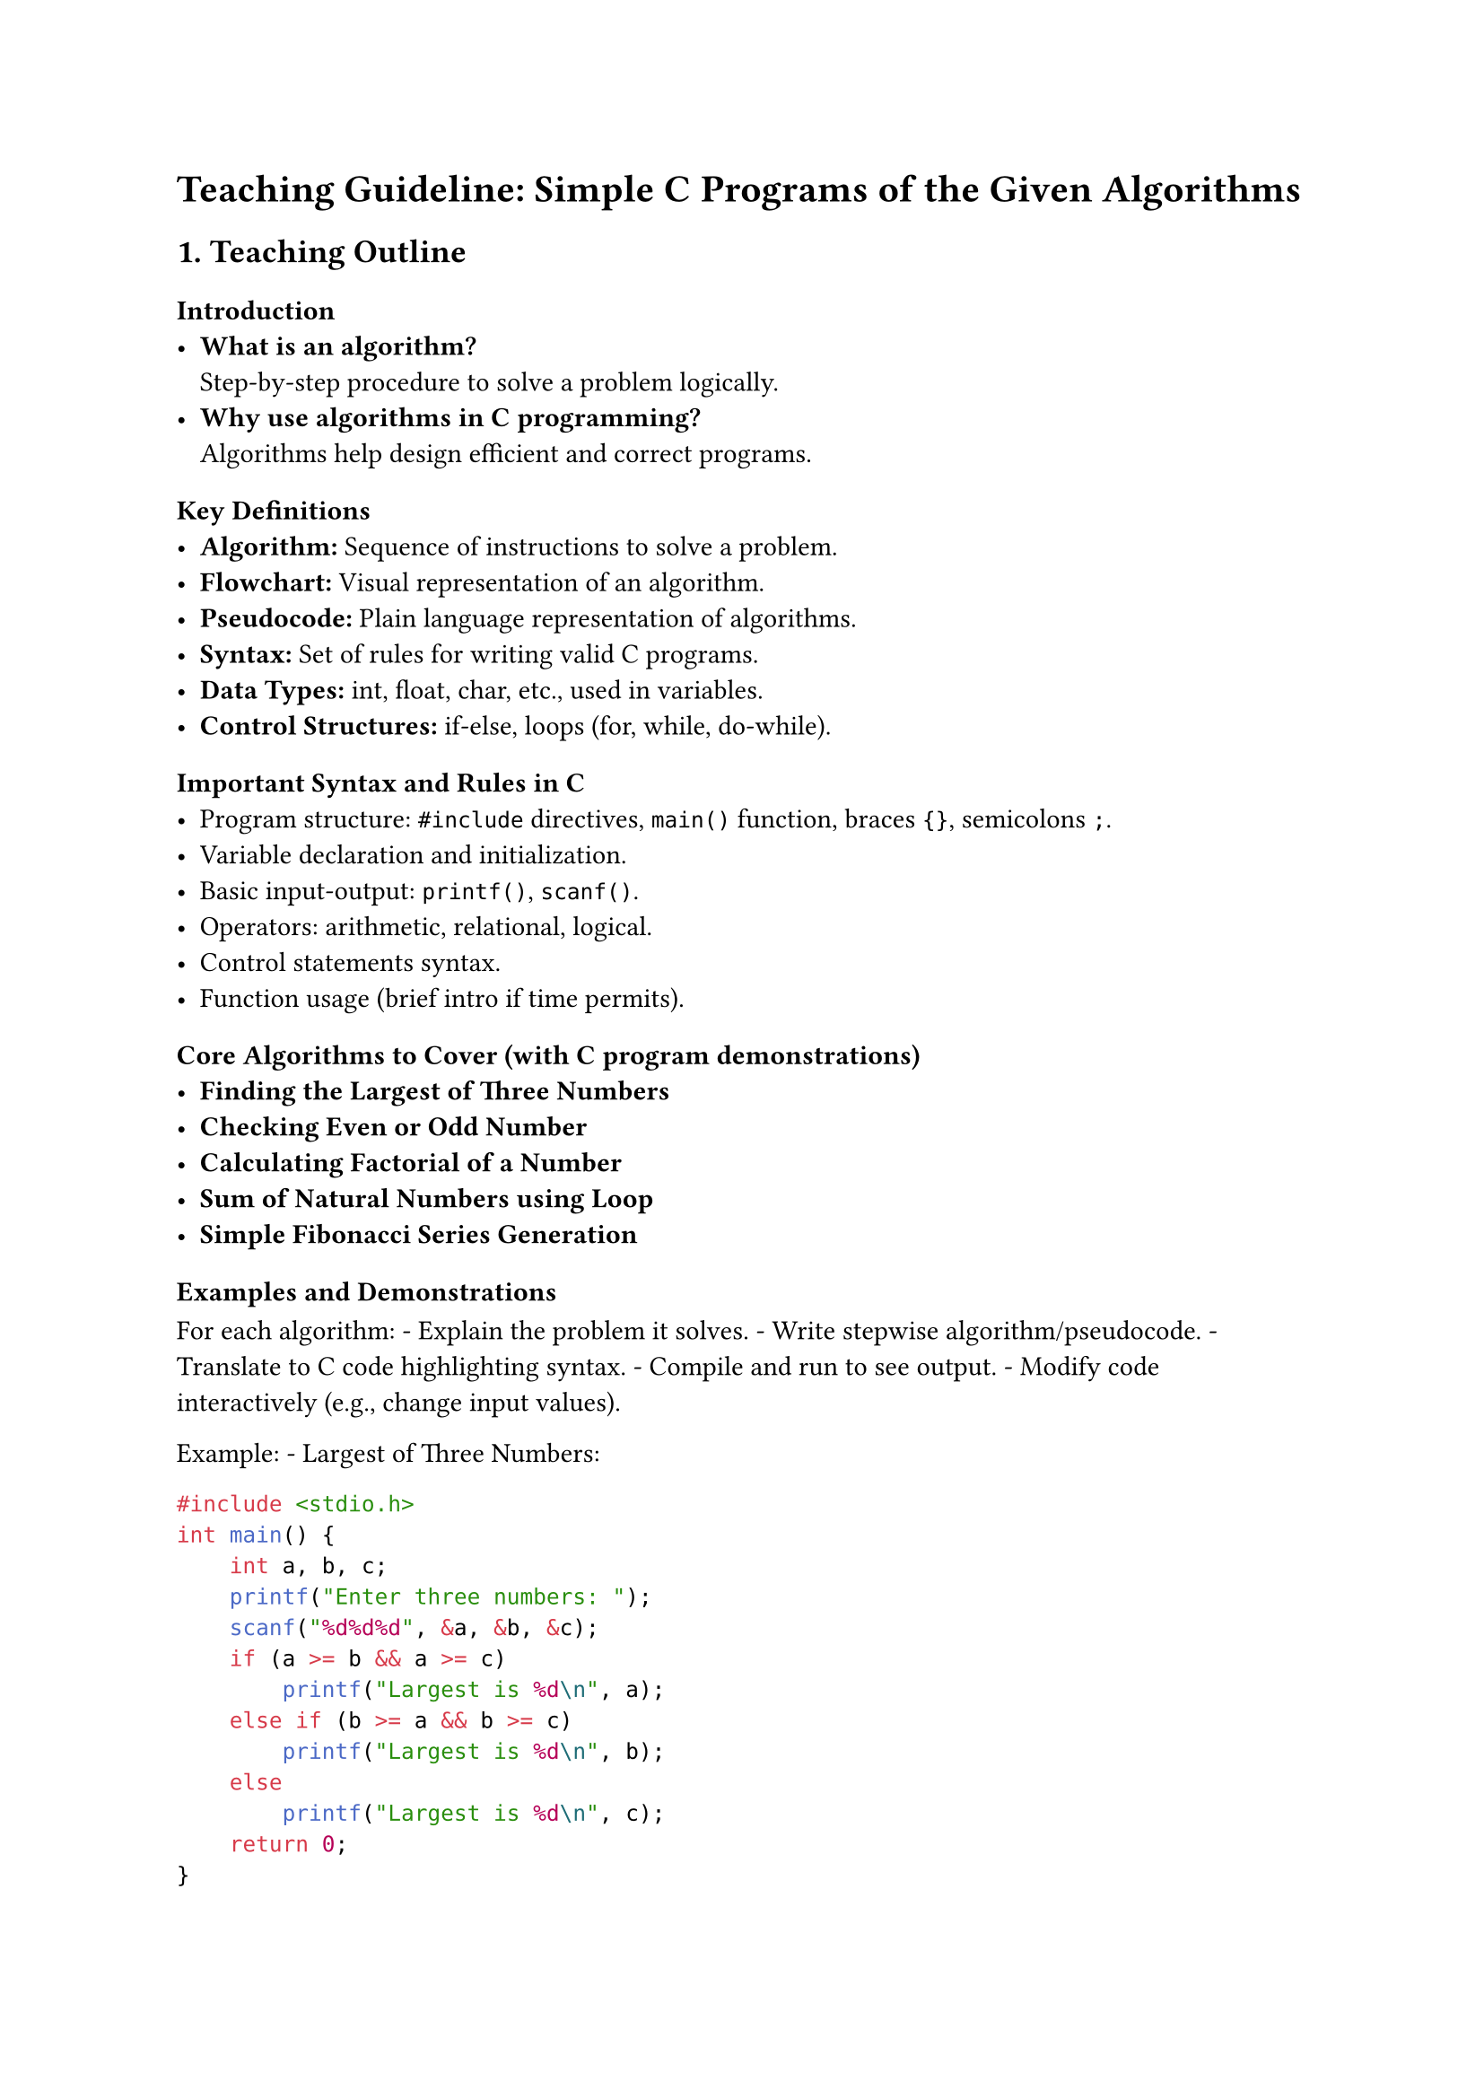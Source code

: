 = Teaching Guideline: Simple C Programs of the Given Algorithms
<teaching-guideline-simple-c-programs-of-the-given-algorithms>



== 1. Teaching Outline
<teaching-outline>
=== Introduction
<introduction>
- #strong[What is an algorithm?] \
  Step-by-step procedure to solve a problem logically.
- #strong[Why use algorithms in C programming?] \
  Algorithms help design efficient and correct programs.



=== Key Definitions
<key-definitions>
- #strong[Algorithm:] Sequence of instructions to solve a problem.
- #strong[Flowchart:] Visual representation of an algorithm.
- #strong[Pseudocode:] Plain language representation of algorithms.
- #strong[Syntax:] Set of rules for writing valid C programs.
- #strong[Data Types:] int, float, char, etc., used in variables.
- #strong[Control Structures:] if-else, loops (for, while, do-while).



=== Important Syntax and Rules in C
<important-syntax-and-rules-in-c>
- Program structure: `#include` directives, `main()` function, braces
  `{}`, semicolons `;`.
- Variable declaration and initialization.
- Basic input-output: `printf()`, `scanf()`.
- Operators: arithmetic, relational, logical.
- Control statements syntax.
- Function usage (brief intro if time permits).



=== Core Algorithms to Cover (with C program demonstrations)
<core-algorithms-to-cover-with-c-program-demonstrations>
- #strong[Finding the Largest of Three Numbers]
- #strong[Checking Even or Odd Number]
- #strong[Calculating Factorial of a Number]
- #strong[Sum of Natural Numbers using Loop]
- #strong[Simple Fibonacci Series Generation]



=== Examples and Demonstrations
<examples-and-demonstrations>
For each algorithm: - Explain the problem it solves. - Write stepwise
algorithm/pseudocode. - Translate to C code highlighting syntax. -
Compile and run to see output. - Modify code interactively (e.g., change
input values).

Example: - Largest of Three Numbers:

```c
#include <stdio.h>
int main() {
    int a, b, c;
    printf("Enter three numbers: ");
    scanf("%d%d%d", &a, &b, &c);
    if (a >= b && a >= c)
        printf("Largest is %d\n", a);
    else if (b >= a && b >= c)
        printf("Largest is %d\n", b);
    else
        printf("Largest is %d\n", c);
    return 0;
}
```



=== Common Mistakes to Avoid
<common-mistakes-to-avoid>
- Forgetting semicolons.
- Using wrong format specifiers in `scanf()`/`printf()`.
- Mixing up `=` (assignment) and `==` (comparison).
- Incorrect use of logical operators.
- Not initializing variables before use.
- Infinite loops due to wrong loop conditions.



=== Real-World Applications
<real-world-applications>
- Fundamental programming skills needed for software development.
- Problem-solving in embedded systems, game development, and automation.
- Foundation for learning data structures and algorithms.



== 2. In-Class Practice Questions
<in-class-practice-questions>
+ #strong[Problem:] Write a C program that takes one integer input and
  prints whether it is positive, negative, or zero. \
  #strong[Concept Tested:] if-else structure, relational operators. \
  #strong[Hint:] Use `if`, `else if` and `else` statements.

+ #strong[Problem:] Write a C program to print the first 10 even numbers
  using a for loop. \
  #strong[Concept Tested:] for loop and arithmetic operators. \
  #strong[Hint:] Even numbers can be checked using `%` (modulus).

+ #strong[Problem:] Implement a program to find the factorial of a
  number using a while loop. \
  #strong[Concept Tested:] loops, multiplication, variables
  initialization. \
  #strong[Hint:] Factorial of n = n \* (n-1) \* … \* 1.

+ #strong[Problem:] Write a program that checks if a number is a
  palindrome (reads same forwards and backwards) assuming input is a
  3-digit number. \
  #strong[Concept Tested:] integer operations and control statements. \
  #strong[Hint:] Extract digits using `% 10` and `/ 10`.

+ #strong[Problem:] Write a program to generate the first N Fibonacci
  numbers, where N is user input. \
  #strong[Concept Tested:] loops, variable swapping, sequence
  generation. \
  #strong[Hint:] Fibonacci starts with 0 and 1; next = sum of previous
  two.



== 3. Homework Practice Questions
<homework-practice-questions>
+ #strong[Problem:] Write a program to find the smallest of three
  numbers entered by the user. \
  #strong[Difficulty:] Easy \
  #strong[Concept:] Conditional operators and if-else chaining.

+ #strong[Problem:] Write a C program to calculate the sum of digits of
  a given integer. \
  #strong[Difficulty:] Medium \
  #strong[Concept:] Loops, modulus operator, integer arithmetic.

+ #strong[Problem:] Implement a program to display all prime numbers
  between 1 and 100. \
  #strong[Difficulty:] Medium \
  #strong[Concept:] Nested loops, conditional checks, optimization with
  early break.

+ #strong[Problem:] Write a program to reverse a number input by the
  user. \
  #strong[Difficulty:] Medium \
  #strong[Concept:] Loops, arithmetic manipulation, variable updates.

+ #strong[Problem:] Write a program that uses a switch-case statement to
  print the day of the week based on a number input (1-7). \
  #strong[Difficulty:] Easy \
  #strong[Concept:] switch-case structure, input validation.



= Additional Tips for Teaching
<additional-tips-for-teaching>
- Encourage students to write algorithms before coding.
- Use live coding with explanations for better engagement.
- Incorporate peer reviewing by sharing code.
- Repeat common mistakes and debugging practices.
- Use visual aids for control flow and loops.
- Assign pair programming exercises for collaboration.



#strong[End of Guideline]
